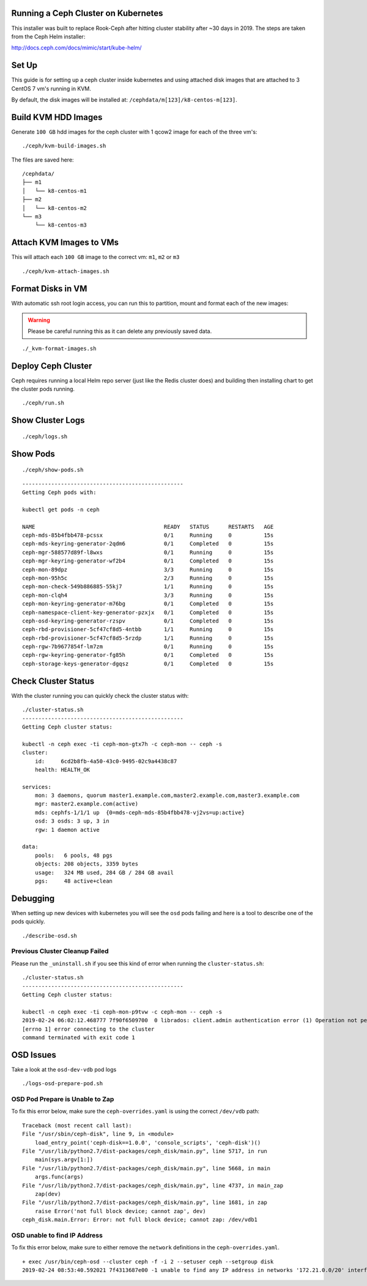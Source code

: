 Running a Ceph Cluster on Kubernetes
====================================

This installer was built to replace Rook-Ceph after hitting cluster stability after ~30 days in 2019. The steps are taken from the Ceph Helm installer:

http://docs.ceph.com/docs/mimic/start/kube-helm/

Set Up
======

This guide is for setting up a ceph cluster inside kubernetes and using attached disk images that are attached to 3 CentOS 7 vm's running in KVM.

By default, the disk images will be installed at: ``/cephdata/m[123]/k8-centos-m[123]``.

Build KVM HDD Images
====================

Generate ``100 GB`` hdd images for the ceph cluster with 1 qcow2 image for each of the three vm's:

::

    ./ceph/kvm-build-images.sh

The files are saved here:

::

    /cephdata/
    ├── m1
    │   └── k8-centos-m1
    ├── m2
    │   └── k8-centos-m2
    └── m3
        └── k8-centos-m3

Attach KVM Images to VMs
========================

This will attach each ``100 GB`` image to the correct vm: ``m1``, ``m2`` or ``m3``

::

    ./ceph/kvm-attach-images.sh

Format Disks in VM
==================

With automatic ssh root login access, you can run this to partition, mount and format each of the new images:

.. warning:: Please be careful running this as it can delete any previously saved data.

::

    ./_kvm-format-images.sh

Deploy Ceph Cluster
===================

Ceph requires running a local Helm repo server (just like the Redis cluster does) and building then installing chart to get the cluster pods running.

::

    ./ceph/run.sh

Show Cluster Logs
=================

::

    ./ceph/logs.sh

Show Pods
=========

::

    ./ceph/show-pods.sh

::

    --------------------------------------------------
    Getting Ceph pods with:

    kubectl get pods -n ceph

    NAME                                        READY   STATUS      RESTARTS   AGE
    ceph-mds-85b4fbb478-pcssx                   0/1     Running     0          15s
    ceph-mds-keyring-generator-2qdm6            0/1     Completed   0          15s
    ceph-mgr-588577d89f-l8wxs                   0/1     Running     0          15s
    ceph-mgr-keyring-generator-wf2b4            0/1     Completed   0          15s
    ceph-mon-89dpz                              3/3     Running     0          15s
    ceph-mon-95h5c                              2/3     Running     0          15s
    ceph-mon-check-549b886885-55kj7             1/1     Running     0          15s
    ceph-mon-clqh4                              3/3     Running     0          15s
    ceph-mon-keyring-generator-m76bg            0/1     Completed   0          15s
    ceph-namespace-client-key-generator-pzxjx   0/1     Completed   0          15s
    ceph-osd-keyring-generator-rzspv            0/1     Completed   0          15s
    ceph-rbd-provisioner-5cf47cf8d5-4ntbb       1/1     Running     0          15s
    ceph-rbd-provisioner-5cf47cf8d5-5rzdp       1/1     Running     0          15s
    ceph-rgw-7b9677854f-lm7zm                   0/1     Running     0          15s
    ceph-rgw-keyring-generator-fg85h            0/1     Completed   0          15s
    ceph-storage-keys-generator-dgqsz           0/1     Completed   0          15s

Check Cluster Status
====================

With the cluster running you can quickly check the cluster status with:

::

    ./cluster-status.sh
    --------------------------------------------------
    Getting Ceph cluster status:

    kubectl -n ceph exec -ti ceph-mon-gtx7h -c ceph-mon -- ceph -s
    cluster:
        id:     6cd2b8fb-4a50-43c0-9495-02c9a4438c87
        health: HEALTH_OK

    services:
        mon: 3 daemons, quorum master1.example.com,master2.example.com,master3.example.com
        mgr: master2.example.com(active)
        mds: cephfs-1/1/1 up  {0=mds-ceph-mds-85b4fbb478-vj2vs=up:active}
        osd: 3 osds: 3 up, 3 in
        rgw: 1 daemon active

    data:
        pools:   6 pools, 48 pgs
        objects: 208 objects, 3359 bytes
        usage:   324 MB used, 284 GB / 284 GB avail
        pgs:     48 active+clean


Debugging
=========

When setting up new devices with kubernetes you will see the ``osd`` pods failing and here is a tool to describe one of the pods quickly.

::

    ./describe-osd.sh

Previous Cluster Cleanup Failed
-------------------------------

Please run the ``_uninstall.sh`` if you see this kind of error when running the ``cluster-status.sh``:

::

    ./cluster-status.sh
    --------------------------------------------------
    Getting Ceph cluster status:

    kubectl -n ceph exec -ti ceph-mon-p9tvw -c ceph-mon -- ceph -s
    2019-02-24 06:02:12.468777 7f90f6509700  0 librados: client.admin authentication error (1) Operation not permitted
    [errno 1] error connecting to the cluster
    command terminated with exit code 1

OSD Issues
==========

Take a look at the ``osd-dev-vdb`` pod logs

::

    ./logs-osd-prepare-pod.sh

OSD Pod Prepare is Unable to Zap
--------------------------------

To fix this error below, make sure the ``ceph-overrides.yaml`` is using the correct ``/dev/vdb`` path:

::

    Traceback (most recent call last):
    File "/usr/sbin/ceph-disk", line 9, in <module>
        load_entry_point('ceph-disk==1.0.0', 'console_scripts', 'ceph-disk')()
    File "/usr/lib/python2.7/dist-packages/ceph_disk/main.py", line 5717, in run
        main(sys.argv[1:])
    File "/usr/lib/python2.7/dist-packages/ceph_disk/main.py", line 5668, in main
        args.func(args)
    File "/usr/lib/python2.7/dist-packages/ceph_disk/main.py", line 4737, in main_zap
        zap(dev)
    File "/usr/lib/python2.7/dist-packages/ceph_disk/main.py", line 1681, in zap
        raise Error('not full block device; cannot zap', dev)
    ceph_disk.main.Error: Error: not full block device; cannot zap: /dev/vdb1

OSD unable to find IP Address
-----------------------------

To fix this error below, make sure to either remove the ``network`` definitions in the ``ceph-overrides.yaml``.

::

    + exec /usr/bin/ceph-osd --cluster ceph -f -i 2 --setuser ceph --setgroup disk
    2019-02-24 08:53:40.592021 7f4313687e00 -1 unable to find any IP address in networks '172.21.0.0/20' interfaces ''
